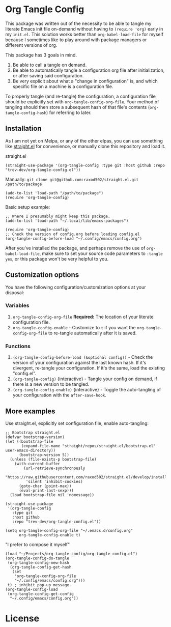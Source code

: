 * Org Tangle Config
This package was written out of the necessity to be able to tangle my literate Emacs init file on-demand without having to =(require 'org)= early in my =init.el=. This solution works better than =org-babel-load-file= for myself because I sometimes like to play around with package managers or different versions of org.

This package has 3 goals in mind.

1. Be able to call a tangle on demand.
2. Be able to automatically tangle a configuration org file after initialization, or after saving said configuration.
3. Be very explicit about what a "change in configuration" is, and which specific file on a machine is a configuration file.

To properly tangle (and re-tangle) the configuration, a configuration file should be explicitly set  with =org-tangle-config-org-file=. Your method of tangling should then store a subsequent hash of that file's contents (=org-tangle-config-hash=) for referring to later.

** Installation
As I am not yet on Melpa, or any of the other elpas, you can use something like [[https://github.com/raxod502/straight.el][straight.el]] for convenience, or manually clone this repository and load it.

straight.el
#+begin_src elisp
(straight-use-package '(org-tangle-config :type git :host github :repo "trev-dev/org-tangle-config.el"))
#+end_src

Manually:
=git clone git@github.com:raxod502/straight.el.git /path/to/package=
#+begin_src elisp
(add-to-list 'load-path "/path/to/package")
(require 'org-tangle-config)
#+end_src

Basic setup example:
#+begin_src elisp
;; Where I presumably might keep this package.
(add-to-list 'load-path "~/.local/lib/emacs-packages")

(require 'org-tangle-config)
;; Check the version of config.org before loading config.el
(org-tangle-config-before-load "~/.config/emacs/config.org")
#+end_src

After you've installed the package, and perhaps remove the use of =org-babel-load-file=, make sure to set your source code parameters to =:tangle yes=, or this package won't be very helpful to you.

** Customization options
You have the following configuration/customization options at your disposal:

*** Variables
1. =org-tangle-config-org-file= *Required:* The location of your literate configuration file.
2. =org-tangle-config-enable= - Customize to =t= if you want the =org-tangle-config-org-file= to re-tangle automatically after it is saved.
*** Functions
1. =(org-tangle-config-before-load (&optional config))= - Check the version of your configuration against the last known hash. If it's divergent, re-tangle your configuration. If it's the same, load the existing "config.el".
2. =(org-tangle-config)= {interactive} - Tangle your config on demand, if there is a new version to be tangled.
3. =(org-tangle-config-enable)= {interactive} - Toggle the auto-tangling of your configuration with the =after-save-hook=.

** More examples
Use straight.el, explicitly set configuration file, enable auto-tangling:
#+begin_src elisp
;; Bootstrap straight.el
(defvar bootstrap-version)
(let ((bootstrap-file
       (expand-file-name "straight/repos/straight.el/bootstrap.el" user-emacs-directory))
      (bootstrap-version 5))
  (unless (file-exists-p bootstrap-file)
    (with-current-buffer
        (url-retrieve-synchronously
         "https://raw.githubusercontent.com/raxod502/straight.el/develop/install.el"
         'silent 'inhibit-cookies)
      (goto-char (point-max))
      (eval-print-last-sexp)))
  (load bootstrap-file nil 'nomessage))

(straight-use-package
 '(org-tangle-config
   :type git
   :host github
   :repo "trev-dev/org-tangle-config.el"))

(setq org-tangle-config-org-file "~/.emacs.d/config.org"
      org-tangle-config-enable t)
#+end_src

"I prefer to compose it myself"
#+begin_src elisp
(load "~/Projects/org-tangle-config/org-tangle-config.el")
(org-tangle-config-do-tangle
 (org-tangle-config-new-hash
  (org-tangle-config-get-hash
   (set
    'org-tangle-config-org-file
    "~/.config/emacs/config.org")))
 t) ; inhibit pop-up message.
(org-tangle-config-load
 (org-tangle-config-get-config
  "~/.config/emacs/config.org"))
#+end_src

* License
[[file:license.txt][file:gplv3.png]]
